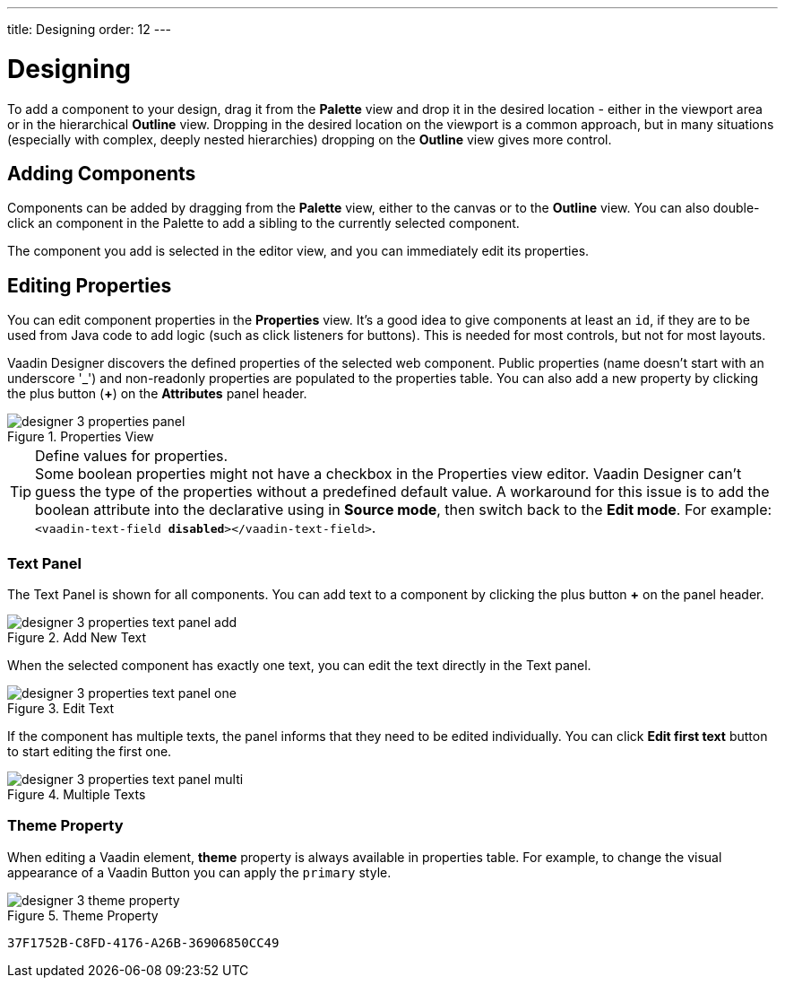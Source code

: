 ---
title: Designing
order: 12
---


[[designer.designing]]
= Designing

To add a component to your design, drag it from the [guilabel]*Palette* view and drop it in the desired location - either in the viewport area or in the hierarchical [guilabel]*Outline* view. Dropping in the desired location on the viewport is a common approach, but in many situations (especially with complex, deeply nested hierarchies) dropping on the [guilabel]*Outline* view gives more control.


[[designer.designing.adding]]
== Adding Components

Components can be added by dragging from the [guilabel]*Palette* view, either to the canvas or to the [guilabel]*Outline* view. You can also double-click an component in the Palette to add a sibling to the currently selected component.

The component you add is selected in the editor view, and you can immediately edit its properties.


[[designer.designing.properties]]
== Editing Properties

You can edit component properties in the [guilabel]*Properties* view. It's a good idea to give components at least an `id`, if they are to be used from Java code to add logic (such as click listeners for buttons). This is needed for most controls, but not for most layouts.

Vaadin Designer discovers the defined properties of the selected web component. Public properties (name doesn't start with an underscore '$$_$$') and non-readonly properties are populated to the properties table. You can also add a new property by clicking the plus button ([guibutton]*+*) on the [guilabel]*Attributes* panel header.

[[figure.designer.designing.property.panels]]
.Properties View
image::images/designer-3-properties-panel.png[]

.Define values for properties.
[TIP]
Some boolean properties might not have a checkbox in the Properties view editor. Vaadin Designer can't guess the type of the properties without a predefined default value. A workaround for this issue is to add the boolean attribute into the declarative using in *Source mode*, then switch back to the *Edit mode*. For example: `<vaadin-text-field *disabled*></vaadin-text-field>`.


=== Text Panel

The Text Panel is shown for all components. You can add text to a component by clicking the plus button [guibutton]*+* on the panel header.

[[figure.designer.designing.property.panels.text-editor-add]]
.Add New Text
image::images/designer-3-properties-text-panel-add.png[]

When the selected component has exactly one text, you can edit the text directly in the Text panel.

[[figure.designer.designing.property.panels.text-editor-one]]
.Edit Text
image::images/designer-3-properties-text-panel-one.png[]

If the component has multiple texts, the panel informs that they need to be edited individually. You can click [guibutton]*Edit first text* button to start editing the first one.

[[figure.designer.designing.property.panels.text-editor-multi]]
.Multiple Texts
image::images/designer-3-properties-text-panel-multi.png[]


=== Theme Property
When editing a Vaadin element, [guilabel]*theme* property is always available in properties table. For example, to change the visual appearance of a Vaadin Button you can apply the `primary` style.

[[figure.designer.designing.property.theme]]
.Theme Property
image::images/designer-3-theme-property.png[]


[discussion-id]`37F1752B-C8FD-4176-A26B-36906850CC49`

++++
<style>
[class^=PageHeader-module--descriptionContainer] {display: none;}
</style>
++++